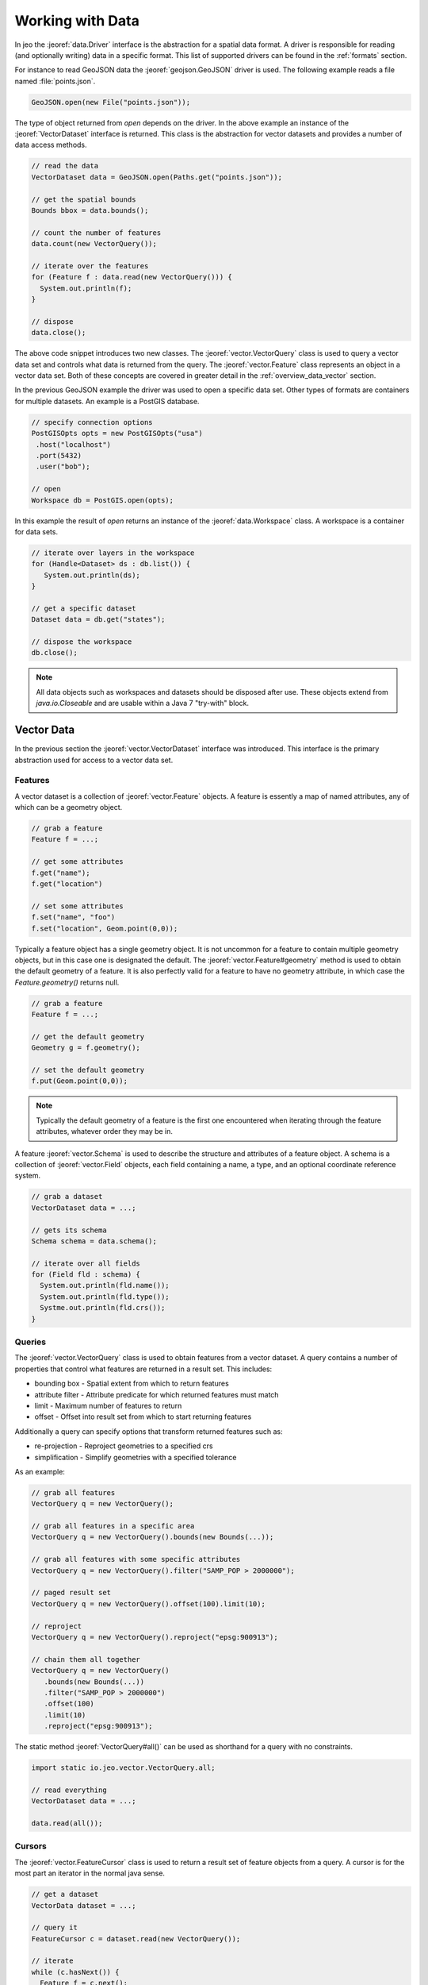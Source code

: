 .. _overview_data:

Working with Data
=================

In jeo the :jeoref:`data.Driver` interface is the abstraction for a spatial data format. A driver
is responsible for reading (and optionally writing) data in a  specific format. This list of 
supported drivers can be found in the :ref:`formats` section.

.. todo:: Create list of all supported formats.

For instance to read GeoJSON data the :jeoref:`geojson.GeoJSON` driver is used. The following
example reads a file named :file:`points.json`. 

.. code-block:: java

   GeoJSON.open(new File("points.json"));

The type of object returned from `open` depends on the driver. In the above example an instance of 
the :jeoref:`VectorDataset` interface is returned. This class is the abstraction for vector datasets 
and  provides a number of data access methods.

.. code-block:: java

  // read the data
  VectorDataset data = GeoJSON.open(Paths.get("points.json"));

  // get the spatial bounds
  Bounds bbox = data.bounds();

  // count the number of features
  data.count(new VectorQuery());

  // iterate over the features
  for (Feature f : data.read(new VectorQuery())) {
    System.out.println(f);
  }

  // dispose
  data.close();

The above code snippet introduces two new classes. The :jeoref:`vector.VectorQuery` class is used to 
query a vector data set and controls what data is returned from the query. The 
:jeoref:`vector.Feature` class represents an object in a vector data set. Both of these concepts are 
covered in greater detail in the :ref:`overview_data_vector` section.

.. todo:: vector data section

In the previous GeoJSON example the driver was used to open a specific data set. Other types of 
formats are containers for multiple datasets. An example is a PostGIS database.

.. code-block:: java

   // specify connection options
   PostGISOpts opts = new PostGISOpts("usa")
    .host("localhost")
    .port(5432)
    .user("bob");

   // open
   Workspace db = PostGIS.open(opts);


In this example the result of `open` returns an instance of the :jeoref:`data.Workspace` class. A 
workspace is a container for data sets. 

.. code-block:: java

   // iterate over layers in the workspace
   for (Handle<Dataset> ds : db.list()) {
      System.out.println(ds);
   }

   // get a specific dataset
   Dataset data = db.get("states");

   // dispose the workspace
   db.close();

.. note::

   All data objects such as workspaces and datasets should be disposed after use. These objects 
   extend from `java.io.Closeable` and are usable within a Java 7 "try-with" block.

.. _overview_data_vector:

Vector Data
-----------

In the previous section the :jeoref:`vector.VectorDataset` interface was introduced. This  interface 
is the primary abstraction used for access to a vector data set.

Features
^^^^^^^^

A vector dataset is a collection of :jeoref:`vector.Feature` objects. A feature is essently a map of 
named  attributes, any of which can be a geometry object.

.. code-block:: java

   // grab a feature
   Feature f = ...;

   // get some attributes
   f.get("name");
   f.get("location")

   // set some attributes
   f.set("name", "foo")
   f.set("location", Geom.point(0,0));

Typically a feature object has a single geometry object. It is not uncommon for a feature to contain 
multiple geometry objects, but in this case one is designated the default. The 
:jeoref:`vector.Feature#geometry` method is used to obtain the default geometry of a feature. It is 
also perfectly valid for a feature to have no geometry attribute, in which case the 
`Feature.geometry()` returns null.

.. code-block:: java

   // grab a feature
   Feature f = ...;

   // get the default geometry
   Geometry g = f.geometry();

   // set the default geometry
   f.put(Geom.point(0,0));

.. note::

   Typically the default geometry of a feature is the first one encountered when iterating through 
   the feature attributes, whatever order they may be in.

A feature :jeoref:`vector.Schema` is used to describe the structure and attributes of a feature 
object. A schema is a collection of :jeoref:`vector.Field` objects, each field containing a name, 
a type, and an optional coordinate reference system.

.. code-block:: java

   // grab a dataset
   VectorDataset data = ...;

   // gets its schema
   Schema schema = data.schema();

   // iterate over all fields
   for (Field fld : schema) {
     System.out.println(fld.name());
     System.out.println(fld.type());
     Systme.out.println(fld.crs());
   }

.. todo:: feature crs

Queries
^^^^^^^

The :jeoref:`vector.VectorQuery` class is used to obtain features from a  vector dataset. A query 
contains a number of properties that control what features are returned in a result set. This 
includes:

* bounding box - Spatial extent from which to return features
* attribute filter - Attribute predicate for which returned features must match
* limit - Maximum number of features to return
* offset - Offset into result set from which to start returning features

Additionally a query can specify options that transform returned features such as:

* re-projection - Reproject geometries to a specified crs
* simplification - Simplify geometries with a specified tolerance

As an example:

.. code-block:: java

   // grab all features
   VectorQuery q = new VectorQuery();

   // grab all features in a specific area
   VectorQuery q = new VectorQuery().bounds(new Bounds(...));

   // grab all features with some specific attributes
   VectorQuery q = new VectorQuery().filter("SAMP_POP > 2000000");

   // paged result set
   VectorQuery q = new VectorQuery().offset(100).limit(10);

   // reproject
   VectorQuery q = new VectorQuery().reproject("epsg:900913");

   // chain them all together
   VectorQuery q = new VectorQuery()
      .bounds(new Bounds(...))
      .filter("SAMP_POP > 2000000")
      .offset(100)
      .limit(10)
      .reproject("epsg:900913");

.. todo:: sorting

The static method :jeoref:`VectorQuery#all()` can be used as shorthand for a query with no 
constraints.

.. code-block:: java

   import static io.jeo.vector.VectorQuery.all;

   // read everything
   VectorDataset data = ...;

   data.read(all());

Cursors
^^^^^^^

The :jeoref:`vector.FeatureCursor` class is used to return a result set  of feature objects from a 
query. A cursor is for the most part an iterator in the normal java sense.

.. todo:: should rewrite this once cursor vs stream is sorted out

.. code-block:: java

   // get a dataset
   VectorData dataset = ...;

   // query it
   FeatureCursor c = dataset.read(new VectorQuery());

   // iterate
   while (c.hasNext()) {
     Feature f = c.next();
     System.out.println(f);
   }

   // close the cursor
   c.close();

A cursor implements `java.util.Iterable` and so the java for each provides a shorthand for iterating t
hrough a cursor.

.. code-block:: java

   for (Feature f : dataset.read(new VectorQuery())) {
     System.out.println(f);
   }

Cursors also provide stream like methods suitable for usage with Java 8 lambda syntax.  

.. code-block:: java

   dataset.read(new VectoryQuery()).each((f) -> System.out.println(f));

.. warning::

   It is important that a cursors `Cursor.close` method be called when it is
   no longer needed. When a cursor is used with a for-each as above the close 
   method will be called automatically upon loop completion. However if an
   exception or some other control flow event occurs causing the loop to 
   terminate prematurely it is up to the application to ensure close is 
   called. 

Cursors can also be used to write to a vector dataset. The subclass :jeoref:`vector.FeatureWriteCursor`
provides two additional methods:

* :jeoref:`vector.FeatureWriteCursor#write()` for updating/appending features
* :jeoref:`vector.FeatureWriteCursor#remove()` for removing features.

.. code-block:: java

   // update every attribute value to a specific value
   FeatureWriteCursor c = dataset.update(new VectorQuery().filter("name = 'bar'"));
   while (c.hasNext()) {
     Feature f = c.next();
     f.set("name", "foo");
     c.write();
   }

   // remove a feature
   FeatureWriteCursor c = dataset.update(new VectorQuery());
   c.next();
   c.remove();

   // add a new feature to the dataset
   FeatureWriteCursor c = dataset.append(new VectorQuery()));
   Feature f = c.next();
   f.set("name", "bar");
   c.write();


